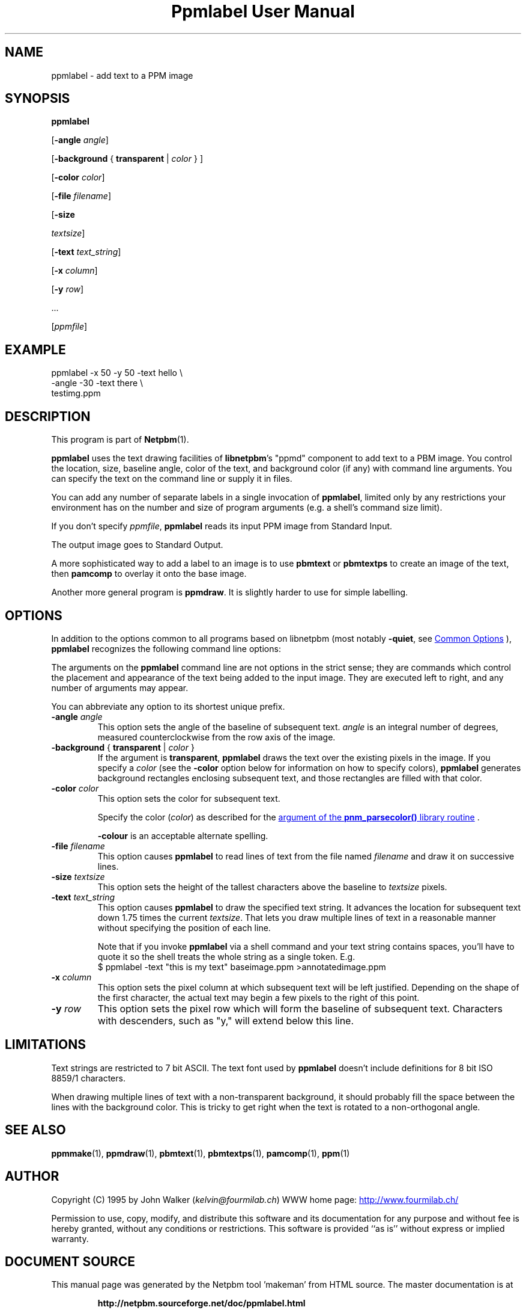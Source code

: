 \
.\" This man page was generated by the Netpbm tool 'makeman' from HTML source.
.\" Do not hand-hack it!  If you have bug fixes or improvements, please find
.\" the corresponding HTML page on the Netpbm website, generate a patch
.\" against that, and send it to the Netpbm maintainer.
.TH "Ppmlabel User Manual" 0 "15 April 2006" "netpbm documentation"

.SH NAME
ppmlabel - add text to a PPM image

.UN synopsis
.SH SYNOPSIS

\fBppmlabel\fP

[\fB-angle\fP \fIangle\fP]

[\fB-background\fP { \fBtransparent\fP | \fIcolor\fP } ]

[\fB-color\fP \fIcolor\fP]

[\fB-file\fP \fIfilename\fP]

[\fB-size\fP

\fItextsize\fP]

[\fB-text\fP \fItext_string\fP]

[\fB-x\fP \fIcolumn\fP]

[\fB-y\fP \fIrow\fP]

\&...

[\fIppmfile\fP]


.UN example
.SH EXAMPLE

.nf
\f(CW
    ppmlabel -x 50 -y 50 -text hello \e
             -angle -30 -text there \e
             testimg.ppm 
\fP

.fi

.UN description
.SH DESCRIPTION
.PP
This program is part of
.BR "Netpbm" (1)\c
\&.
.PP
\fBppmlabel\fP uses the text drawing facilities of \fBlibnetpbm\fP's
"ppmd" component to add text to a PBM image.  You control
the location, size, baseline angle, color of the text, and background
color (if any) with command line arguments.  You can specify the text
on the command line or supply it in files.
.PP
You can add any number of separate labels in a single invocation of
\fBppmlabel\fP, limited only by any restrictions your environment has
on the number and size of program arguments (e.g. a shell's command 
size limit).
.PP
If you don't specify \fIppmfile\fP, \fBppmlabel\fP reads its input
PPM image from Standard Input.
.PP
The output image goes to Standard Output.
.PP
A more sophisticated way to add a label to an image is to use
\fBpbmtext\fP or \fBpbmtextps\fP to create an image of the text, then
\fBpamcomp\fP to overlay it onto the base image.
.PP
Another more general program is \fBppmdraw\fP.  It is slightly harder
to use for simple labelling.

.UN options
.SH OPTIONS
.PP
In addition to the options common to all programs based on libnetpbm
(most notably \fB-quiet\fP, see 
.UR index.html#commonoptions
 Common Options
.UE
\&), \fBppmlabel\fP recognizes the following
command line options:
.PP
The arguments on the \fBppmlabel\fP command line are not options in
the strict sense; they are commands which control the placement and
appearance of the text being added to the input image.  They are
executed left to right, and any number of arguments may appear.
.PP
You can abbreviate any option to its shortest unique prefix.


.TP
\fB-angle\fP\fI angle\fP
This option sets the angle of the baseline of subsequent text.
\fIangle\fP is an integral number of degrees, measured
counterclockwise from the row axis of the image.

.TP
\fB-background\fP { \fBtransparent\fP | \fIcolor\fP }
If the argument is \fBtransparent\fP, \fBppmlabel\fP draws the
text over the existing pixels in the image.  If you specify a
\fIcolor\fP (see the \fB-color\fP option below for information on
how to specify colors), \fBppmlabel\fP generates background rectangles
enclosing subsequent text, and those rectangles are filled with that
color.

.TP
\fB-color\fP \fIcolor\fP
This option sets the color for subsequent text.
.sp
Specify the color (\fIcolor\fP) as described for the 
.UR libnetpbm_image.html#colorname
argument of the \fBpnm_parsecolor()\fP library routine
.UE
\&.
.sp
\fB-colour\fP is an acceptable alternate spelling.

.TP
\fB-file\fP \fIfilename\fP
This option causes \fBppmlabel\fP to read lines of text from the file
named \fIfilename\fP and draw it on successive lines.

.TP
\fB-size\fP \fItextsize\fP
This option sets the height of the tallest characters above the
baseline to \fItextsize\fP pixels.

.TP
\fB-text\fP \fItext_string\fP
This option causes \fBppmlabel\fP to draw the specified text
string.  It advances the location for subsequent text down 1.75 times
the current \fItextsize\fP.  That lets you draw multiple lines of
text in a reasonable manner without specifying the position of each
line.
.sp
Note that if you invoke \fBppmlabel\fP via a shell command and your
text string contains spaces, you'll have to quote it so the shell treats
the whole string as a single token.  E.g.
.nf
  $ ppmlabel -text "this is my text" baseimage.ppm >annotatedimage.ppm

.fi


.TP
\fB-x\fP \fIcolumn\fP
This option sets the pixel column at which subsequent text will
be left justified.  Depending on the shape of the first character, the
actual text may begin a few pixels to the right of this point.

.TP
\fB-y\fP \fIrow\fP
This option sets the pixel row which will form the baseline of
subsequent text.  Characters with descenders, such as "y," will extend
below this line.  



.UN limitations
.SH LIMITATIONS
.PP
Text strings are restricted to 7 bit ASCII.  The text font used by
\fBppmlabel\fP doesn't include definitions for 8 bit ISO 8859/1 characters.
.PP
When drawing multiple lines of text with a non-transparent
background, it should probably fill the space between the lines with
the background color.  This is tricky to get right when the text is
rotated to a non-orthogonal angle.

.UN seealso
.SH SEE ALSO
.BR "ppmmake" (1)\c
\&,
.BR "ppmdraw" (1)\c
\&,
.BR "pbmtext" (1)\c
\&,
.BR "pbmtextps" (1)\c
\&,
.BR "pamcomp" (1)\c
\&,
.BR "ppm" (1)\c
\&


.UN author
.SH AUTHOR

Copyright (C) 1995 by John Walker (\fIkelvin@fourmilab.ch\fP)
WWW home page: 
.UR http://www.fourmilab.ch/
http://www.fourmilab.ch/
.UE
\&
.PP
Permission to use, copy, modify, and distribute this software and
its documentation for any purpose and without fee is hereby granted,
without any conditions or restrictions.  This software is provided
``as is'' without express or implied warranty.
.SH DOCUMENT SOURCE
This manual page was generated by the Netpbm tool 'makeman' from HTML
source.  The master documentation is at
.IP
.B http://netpbm.sourceforge.net/doc/ppmlabel.html
.PP